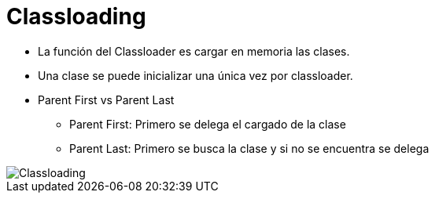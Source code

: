 = Classloading

* La función del Classloader es cargar en memoria las clases.
* Una clase se puede inicializar una única vez por classloader.
* Parent First vs Parent Last
** Parent First: Primero se delega el cargado de la clase
** Parent Last: Primero se busca la clase y si no se encuentra se delega

image::../images/Classloading.jpg[]